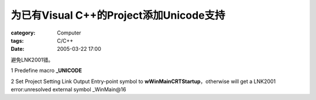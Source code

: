 ################################################################
为已有Visual C++的Project添加Unicode支持
################################################################
:category: Computer
:tags: C/C++
:date: 2005-03-22 17:00



避免LNK2001错。

1 Predefine macro **_UNICODE**

2 Set Project  Setting  Link  Output  Entry-point symbol to **wWinMainCRTStartup**，otherwise will get a LNK2001 error:unresolved external symbol _WinMain@16